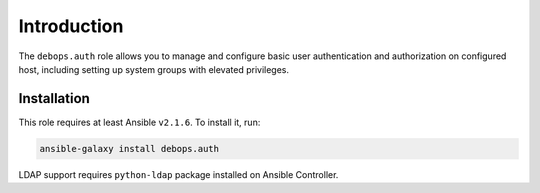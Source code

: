 Introduction
============

The ``debops.auth`` role allows you to manage and configure basic user authentication and authorization on configured host, including setting up system groups with elevated privileges.

Installation
~~~~~~~~~~~~

This role requires at least Ansible ``v2.1.6``. To install it, run:

.. code-block:: console

   ansible-galaxy install debops.auth

LDAP support requires ``python-ldap`` package installed on Ansible Controller.

..
 Local Variables:
 mode: rst
 ispell-local-dictionary: "american"
 End:
